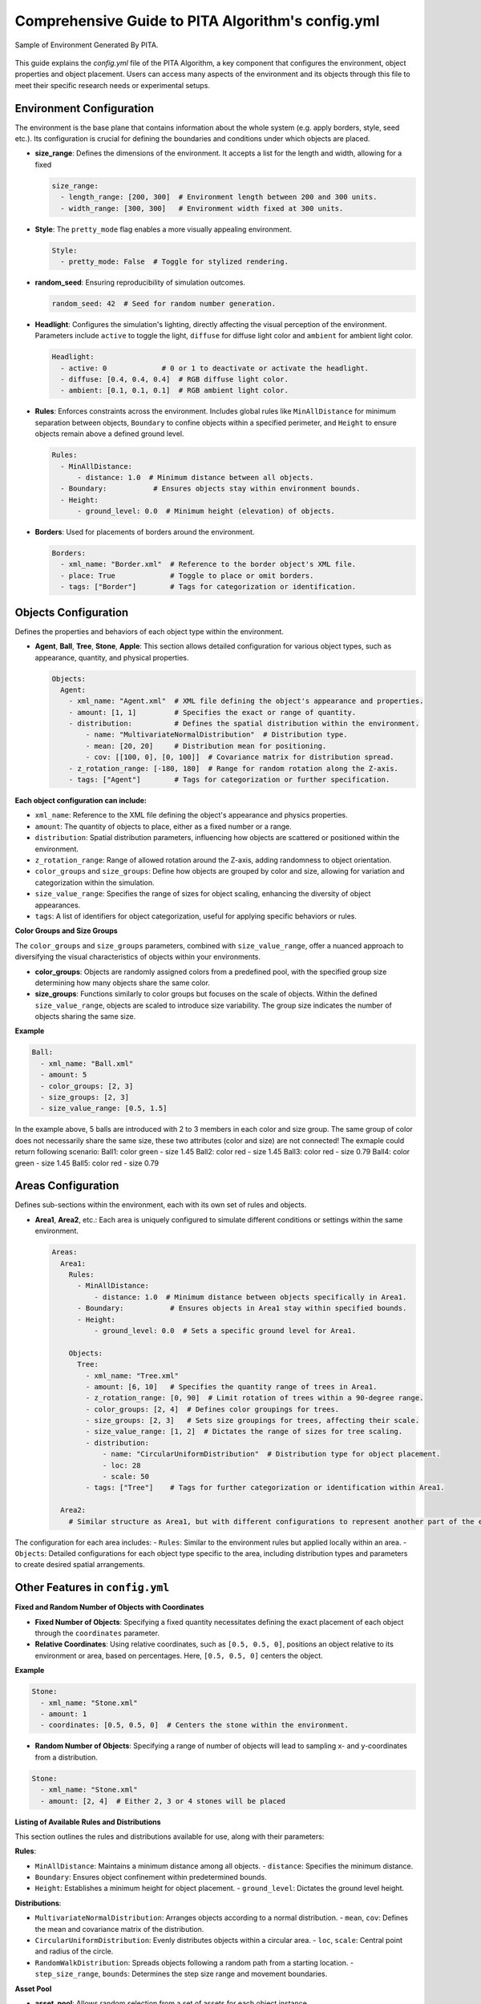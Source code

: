 ===================================================
Comprehensive Guide to PITA Algorithm's config.yml
===================================================

.. figure:: example_env.png
   :width: 600
   :align: center
   :alt: Environment Sample

   Sample of Environment Generated By PITA.

This guide explains the `config.yml` file of the PITA Algorithm, a key component that configures the environment, object properties and object placement. Users can access many aspects of the environment and its objects through this file to meet their specific research needs or experimental setups.

Environment Configuration
-------------------------

The environment is the base plane that contains information about the whole system (e.g. apply borders, style, seed etc.). Its configuration is crucial for defining the boundaries and conditions under which objects are placed.

- **size_range**: Defines the dimensions of the environment. It accepts a list for the length and width, allowing for a fixed

  .. code-block:: yaml

    size_range:
      - length_range: [200, 300]  # Environment length between 200 and 300 units.
      - width_range: [300, 300]   # Environment width fixed at 300 units.

- **Style**: The ``pretty_mode`` flag enables a more visually appealing environment.

  .. code-block:: yaml

    Style:
      - pretty_mode: False  # Toggle for stylized rendering.

- **random_seed**: Ensuring reproducibility of simulation outcomes.

  .. code-block:: yaml

    random_seed: 42  # Seed for random number generation.

- **Headlight**: Configures the simulation's lighting, directly affecting the visual perception of the environment. Parameters include ``active`` to toggle the light, ``diffuse`` for diffuse light color and ``ambient`` for ambient light color.

  .. code-block:: yaml

    Headlight:
      - active: 0             # 0 or 1 to deactivate or activate the headlight.
      - diffuse: [0.4, 0.4, 0.4]  # RGB diffuse light color.
      - ambient: [0.1, 0.1, 0.1]  # RGB ambient light color.

- **Rules**: Enforces constraints across the environment. Includes global rules like ``MinAllDistance`` for minimum separation between objects, ``Boundary`` to confine objects within a specified perimeter, and ``Height`` to ensure objects remain above a defined ground level.

  .. code-block:: yaml

    Rules:
      - MinAllDistance:
          - distance: 1.0  # Minimum distance between all objects.
      - Boundary:           # Ensures objects stay within environment bounds.
      - Height:
          - ground_level: 0.0  # Minimum height (elevation) of objects.

- **Borders**: Used for placements of borders around the environment.

  .. code-block:: yaml

    Borders:
      - xml_name: "Border.xml"  # Reference to the border object's XML file.
      - place: True             # Toggle to place or omit borders.
      - tags: ["Border"]        # Tags for categorization or identification.

Objects Configuration
---------------------

Defines the properties and behaviors of each object type within the environment.

- **Agent**, **Ball**, **Tree**, **Stone**, **Apple**: This section allows detailed configuration for various object types, such as appearance, quantity, and physical properties.

  .. code-block:: yaml

    Objects:
      Agent:
        - xml_name: "Agent.xml"  # XML file defining the object's appearance and properties.
        - amount: [1, 1]         # Specifies the exact or range of quantity.
        - distribution:          # Defines the spatial distribution within the environment.
            - name: "MultivariateNormalDistribution"  # Distribution type.
            - mean: [20, 20]     # Distribution mean for positioning.
            - cov: [[100, 0], [0, 100]]  # Covariance matrix for distribution spread.
        - z_rotation_range: [-180, 180]  # Range for random rotation along the Z-axis.
        - tags: ["Agent"]        # Tags for categorization or further specification.

**Each object configuration can include:**

- ``xml_name``: Reference to the XML file defining the object's appearance and physics properties.
- ``amount``: The quantity of objects to place, either as a fixed number or a range.
- ``distribution``: Spatial distribution parameters, influencing how objects are scattered or positioned within the environment.
- ``z_rotation_range``: Range of allowed rotation around the Z-axis, adding randomness to object orientation.
- ``color_groups`` and ``size_groups``: Define how objects are grouped by color and size, allowing for variation and categorization within the simulation.
- ``size_value_range``: Specifies the range of sizes for object scaling, enhancing the diversity of object appearances.
- ``tags``: A list of identifiers for object categorization, useful for applying specific behaviors or rules.

**Color Groups and Size Groups**

The ``color_groups`` and ``size_groups`` parameters, combined with ``size_value_range``, offer a nuanced approach to diversifying the visual characteristics of objects within your environments.

- **color_groups**: Objects are randomly assigned colors from a predefined pool, with the specified group size determining how many objects share the same color.

- **size_groups**: Functions similarly to color groups but focuses on the scale of objects. Within the defined ``size_value_range``, objects are scaled to introduce size variability. The group size indicates the number of objects sharing the same size.

**Example**

.. code-block:: yaml

    Ball:
      - xml_name: "Ball.xml"
      - amount: 5
      - color_groups: [2, 3]
      - size_groups: [2, 3]
      - size_value_range: [0.5, 1.5]

In the example above, 5 balls are introduced with 2 to 3 members in each color and size group. The same group of color does not necessarily share the same size, these two attributes (color and size) are not connected! \
The exmaple could return following scenario: \
Ball1: color green  - size 1.45
Ball2: color red    - size 1.45
Ball3: color red    - size 0.79
Ball4: color green  - size 1.45
Ball5: color red    - size 0.79

Areas Configuration
-------------------

Defines sub-sections within the environment, each with its own set of rules and objects.

- **Area1**, **Area2**, etc.: Each area is uniquely configured to simulate different conditions or settings within the same environment.

  .. code-block:: yaml

    Areas:
      Area1:
        Rules:
          - MinAllDistance:
              - distance: 1.0  # Minimum distance between objects specifically in Area1.
          - Boundary:           # Ensures objects in Area1 stay within specified bounds.
          - Height:
              - ground_level: 0.0  # Sets a specific ground level for Area1.

        Objects:
          Tree:
            - xml_name: "Tree.xml"
            - amount: [6, 10]   # Specifies the quantity range of trees in Area1.
            - z_rotation_range: [0, 90]  # Limit rotation of trees within a 90-degree range.
            - color_groups: [2, 4]  # Defines color groupings for trees.
            - size_groups: [2, 3]   # Sets size groupings for trees, affecting their scale.
            - size_value_range: [1, 2]  # Dictates the range of sizes for tree scaling.
            - distribution:
                - name: "CircularUniformDistribution"  # Distribution type for object placement.
                - loc: 28
                - scale: 50
            - tags: ["Tree"]    # Tags for further categorization or identification within Area1.

      Area2:
        # Similar structure as Area1, but with different configurations to represent another part of the environment.

The configuration for each area includes:
- ``Rules``: Similar to the environment rules but applied locally within an area.
- ``Objects``: Detailed configurations for each object type specific to the area, including distribution types and parameters to create desired spatial arrangements.


Other Features in ``config.yml``
-----------------------------------

**Fixed and Random Number of Objects with Coordinates**

- **Fixed Number of Objects**: Specifying a fixed quantity necessitates defining the exact placement of each object through the ``coordinates`` parameter.

- **Relative Coordinates**: Using relative coordinates, such as ``[0.5, 0.5, 0]``, positions an object relative to its environment or area, based on percentages. Here, ``[0.5, 0.5, 0]`` centers the object.

**Example**

.. code-block:: yaml

    Stone:
      - xml_name: "Stone.xml"
      - amount: 1
      - coordinates: [0.5, 0.5, 0]  # Centers the stone within the environment.

- **Random Number of Objects**: Specifying a range of number of objects will lead to sampling x- and y-coordinates from a distribution.

.. code-block:: yaml

    Stone:
      - xml_name: "Stone.xml"
      - amount: [2, 4]  # Either 2, 3 or 4 stones will be placed

**Listing of Available Rules and Distributions**

This section outlines the rules and distributions available for use, along with their parameters:

**Rules**:

- ``MinAllDistance``: Maintains a minimum distance among all objects.
  - ``distance``: Specifies the minimum distance.
- ``Boundary``: Ensures object confinement within predetermined bounds.
- ``Height``: Establishes a minimum height for object placement.
  - ``ground_level``: Dictates the ground level height.

**Distributions**:

- ``MultivariateNormalDistribution``: Arranges objects according to a normal distribution.
  - ``mean``, ``cov``: Defines the mean and covariance matrix of the distribution.
- ``CircularUniformDistribution``: Evenly distributes objects within a circular area.
  - ``loc``, ``scale``: Central point and radius of the circle.
- ``RandomWalkDistribution``: Spreads objects following a random path from a starting location.
  - ``step_size_range``, ``bounds``: Determines the step size range and movement boundaries.

**Asset Pool**

- **asset_pool**: Allows random selection from a set of assets for each object instance.

**Example**

.. code-block:: yaml

    Tree:
      - xml_name: "Tree.xml"
      - amount: [1, 2]
      - asset_pool: ["Tree.xml", "Tree_Birch.xml", "Tree_Ahorn.xml"]

By introducing an asset pool, each tree (within the specified amount range) randomly selects its model from the provided asset options, potentially rendering each instance unique.

Conclusion
----------

This comprehensive guide to the PITA Algorithm's ``config.yml`` file highlights the depth and flexibility of simulation configuration. By understanding and utilizing these options, users can create a variety of simulation environments for their specific research or development needs.
